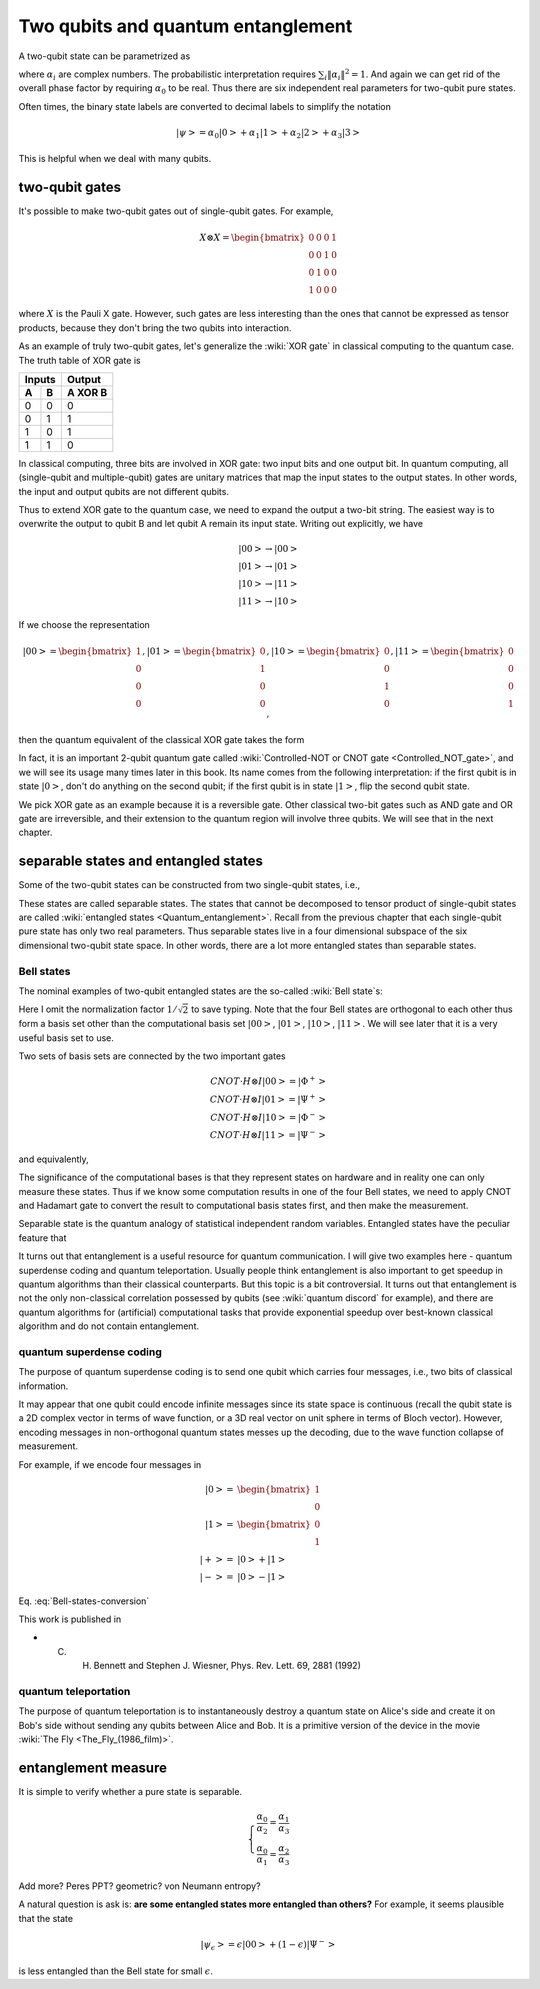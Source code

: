 ***********************************
Two qubits and quantum entanglement
***********************************

A two-qubit state can be parametrized as

.. math:: \left|\psi\right> = \alpha_0\left|00\right> + \alpha_1\left|01\right>
                    +\alpha_2\left|10\right> +\alpha_3\left|11\right>
    :label: two-qubit-state

where :math:`\alpha_i` are complex numbers.
The probabilistic interpretation requires :math:`\sum_i \|\alpha_i\|^2=1`.
And again we can get rid of the overall phase factor by requiring
:math:`\alpha_0` to be real.
Thus there are six independent real parameters for two-qubit pure states.

Often times, the binary state labels are converted to decimal labels to
simplify the notation

.. math:: \left|\psi\right> = \alpha_0\left|0\right> + \alpha_1\left|1\right>
                    +\alpha_2\left|2\right> +\alpha_3\left|3\right>

This is helpful when we deal with many qubits.

two-qubit gates
===============

It's possible to make two-qubit gates out of single-qubit gates. For example,

.. math:: X\otimes X = \begin{bmatrix} 0 & 0 & 0 & 1\\ 0 & 0 & 1 & 0\\
                0 & 1 & 0 & 0 \\ 1 & 0 & 0 & 0\end{bmatrix}

where :math:`X` is the Pauli X gate. However, such gates are less interesting
than the ones that cannot be expressed as tensor products, because they don't
bring the two qubits into interaction.

As an example of truly two-qubit gates, let's generalize the :wiki:`XOR gate`
in classical computing to the quantum case.
The truth table of XOR gate is

=====  =====  =======
   Inputs     Output
------------  -------
  A      B    A XOR B
=====  =====  =======
0        0     0
0        1     1
1        0     1
1        1     0
=====  =====  =======

In classical computing, three bits are involved in XOR gate: two input bits and
one output bit. In quantum computing, all (single-qubit and multiple-qubit)
gates are unitary matrices that map the input states to the output states.
In other words, the input and output qubits are not different qubits.

Thus to extend XOR gate to the quantum case, we need to expand the output a
two-bit string. The easiest way is to overwrite the output to qubit B and let
qubit A remain its input state.
Writing out explicitly, we have

.. math:: \left|00\right>\rightarrow \left|00\right> \\
          \left|01\right>\rightarrow \left|01\right> \\
          \left|10\right>\rightarrow \left|11\right> \\
          \left|11\right>\rightarrow \left|10\right>

If we choose the representation

.. math:: \left|00\right>  = \begin{bmatrix}1\\0\\0\\0\end{bmatrix},
        \left|01\right>  = \begin{bmatrix}0\\1\\0\\0\end{bmatrix},
        \left|10\right>  = \begin{bmatrix}0\\0\\1\\0\end{bmatrix},
        \left|11\right>  = \begin{bmatrix}0\\0\\0\\1\end{bmatrix},

then the quantum equivalent of the classical XOR gate takes the form

.. math:: CNOT = \begin{bmatrix}
    1& 0 & 0 & 0\\
    0& 1 & 0 & 0\\
    0& 0 & 0 & 1\\
    0& 0 & 1 & 0
    \end{bmatrix} = \left|0\right>\left<0\right|\otimes I
                    + \left|1\right>\left<1\right|\otimes X
    :label: cnot

In fact, it is an important 2-qubit quantum gate called
:wiki:`Controlled-NOT or CNOT gate <Controlled_NOT_gate>`, and we will see
its usage many times later in this book.
Its name comes from the following interpretation: if the first qubit is in
state :math:`\left|0\right>`, don't do anything on the second qubit; if the
first qubit is in state :math:`\left|1\right>`, flip the second qubit state.

We pick XOR gate as an example because it is a reversible gate.
Other classical two-bit gates such as AND gate and OR gate are irreversible,
and their extension to the quantum region will involve three qubits.
We will see that in the next chapter.

separable states and entangled states
=====================================

Some of the two-qubit states can be constructed from two single-qubit states, i.e.,

.. math::  \left|\psi\right> = \left|\psi_1\right> \otimes \left|\psi_2\right>
   :label: separable-states

These states are called separable states.
The states that cannot be decomposed to tensor product of single-qubit states
are called :wiki:`entangled states <Quantum_entanglement>`.
Recall from the previous chapter that each single-qubit pure state has only two
real parameters. Thus separable states live in a four dimensional subspace of
the six dimensional two-qubit state space.
In other words, there are a lot more entangled states than separable states.

Bell states
-----------

The nominal examples of two-qubit entangled states are the so-called :wiki:`Bell state`\s:

.. math::
   \left|\Phi^+\right> & = \left|00\right> + \left|11\right> \\
   \left|\Phi^-\right> & = \left|00\right> - \left|11\right> \\
   \left|\Psi^+\right> & = \left|01\right> + \left|10\right> \\
   \left|\Psi^-\right> & = \left|01\right> - \left|10\right>
   :label: Bell-states

Here I omit the normalization factor :math:`1/\sqrt{2}` to save typing.
Note that the four Bell states are orthogonal to each other thus form a basis
set other than the computational basis set :math:`\left|00\right>`,
:math:`\left|01\right>`, :math:`\left|10\right>`, :math:`\left|11\right>`.
We will see later that it is a very useful basis set to use.

Two sets of basis sets are connected by the two important gates

.. math:: CNOT \cdot H\otimes I \left|00\right> = \left|\Phi^+\right> \\
        CNOT \cdot H\otimes I \left|01\right> = \left|\Psi^+\right> \\
        CNOT \cdot H\otimes I \left|10\right> = \left|\Phi^-\right> \\
        CNOT \cdot H\otimes I \left|11\right> = \left|\Psi^-\right>

and equivalently,

.. math:: \left|00\right> =H\otimes I \cdot CNOT \left|\Phi^+\right> \\
          \left|01\right> =H\otimes I \cdot CNOT  \left|\Psi^+\right> \\
          \left|10\right> =H\otimes I \cdot CNOT  \left|\Phi^-\right> \\
          \left|11\right> =H\otimes I \cdot CNOT  \left|\Psi^-\right>
          :label: Bell-states-conversion

The significance of the computational bases is that they represent states on
hardware and in reality one can only measure these states.
Thus if we know some computation results in one of the four Bell states, we need
to apply CNOT and Hadamart gate to convert the result to computational basis
states first, and then make the measurement.

Separable state is the quantum analogy of statistical independent random
variables.
Entangled states have the peculiar feature that 

.. seealso::
   Here I only talk about pure state. The identification and quantification of
   entanglement in mixed states is more complicated. In short, a separable
   two-qubit state can be put in the form of

   .. math:: \rho = \sum_i p_i \rho_A \otimes \rho_B

   You can see that it's a much harder problem than the pure state separability,
   since there is no prior knowlege on :math:`\{p_i\}`.

It turns out that entanglement is a useful resource for quantum communication.
I will give two examples here - quantum superdense coding and quantum teleportation.
Usually people think entanglement is also important to get speedup in quantum
algorithms than their classical counterparts. But this topic is a bit controversial.
It turns out that entanglement is not the only non-classical correlation
possessed by qubits (see :wiki:`quantum discord` for example), and there are
quantum algorithms for (artificial) computational tasks that provide
exponential speedup over best-known classical algorithm
and do not contain entanglement.

quantum superdense coding
-------------------------

The purpose of quantum superdense coding is to send one qubit which carries
four messages, i.e., two bits of classical information.

It may appear that one qubit could encode infinite messages since its state space
is continuous (recall the qubit state is a 2D complex vector in terms of wave
function, or a 3D real vector on unit sphere in terms of Bloch vector).
However, encoding messages in non-orthogonal quantum states messes up the
decoding, due to the wave function collapse of measurement.

For example, if we encode four messages in

.. math:: \begin{align}\left|0\right> =& \begin{bmatrix}1 \\ 0 \end{bmatrix} \\
        \left|1\right> =& \begin{bmatrix}0 \\ 1 \end{bmatrix} \\
        \left|+\right> =& \left|0\right> + \left|1\right> \\
        \left|-\right> =& \left|0\right> - \left|1\right> \end{align}

Eq. :eq:`Bell-states-conversion` 

This work is published in

* C. H. Bennett and Stephen J. Wiesner, Phys. Rev. Lett. 69, 2881 (1992)

quantum teleportation
---------------------

The purpose of quantum teleportation is to instantaneously destroy a quantum
state on Alice's side and create it on Bob's side without sending any qubits
between Alice and Bob.
It is a primitive version of the device in the movie :wiki:`The Fly <The_Fly_(1986_film)>`.

entanglement measure
====================

It is simple to verify whether a pure state is separable.

.. math:: \left\{\begin{array}{ll}
    \frac{\alpha_0}{\alpha_2} = \frac{\alpha_1}{\alpha_3}\\
    \frac{\alpha_0}{\alpha_1} = \frac{\alpha_2}{\alpha_3}
    \end{array}
   \right.

Add more? Peres PPT? geometric? von Neumann entropy?


A natural question is ask is: **are some entangled states more entangled than others?**
For example, it seems plausible that the state

.. math:: \left|\psi_\epsilon\right> = \epsilon\left|00\right> + (1-\epsilon)\left|\Psi^- \right>

is less entangled than the Bell state for small :math:`\epsilon`.


